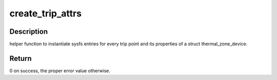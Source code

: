 .. -*- coding: utf-8; mode: rst -*-
.. src-file: drivers/thermal/thermal_sysfs.c

.. _`create_trip_attrs`:

create_trip_attrs
=================

.. c:function:: int create_trip_attrs(struct thermal_zone_device *tz, int mask)

    create attributes for trip points

    :param struct thermal_zone_device \*tz:
        the thermal zone device

    :param int mask:
        Writeable trip point bitmap.

.. _`create_trip_attrs.description`:

Description
-----------

helper function to instantiate sysfs entries for every trip
point and its properties of a struct thermal_zone_device.

.. _`create_trip_attrs.return`:

Return
------

0 on success, the proper error value otherwise.

.. This file was automatic generated / don't edit.

